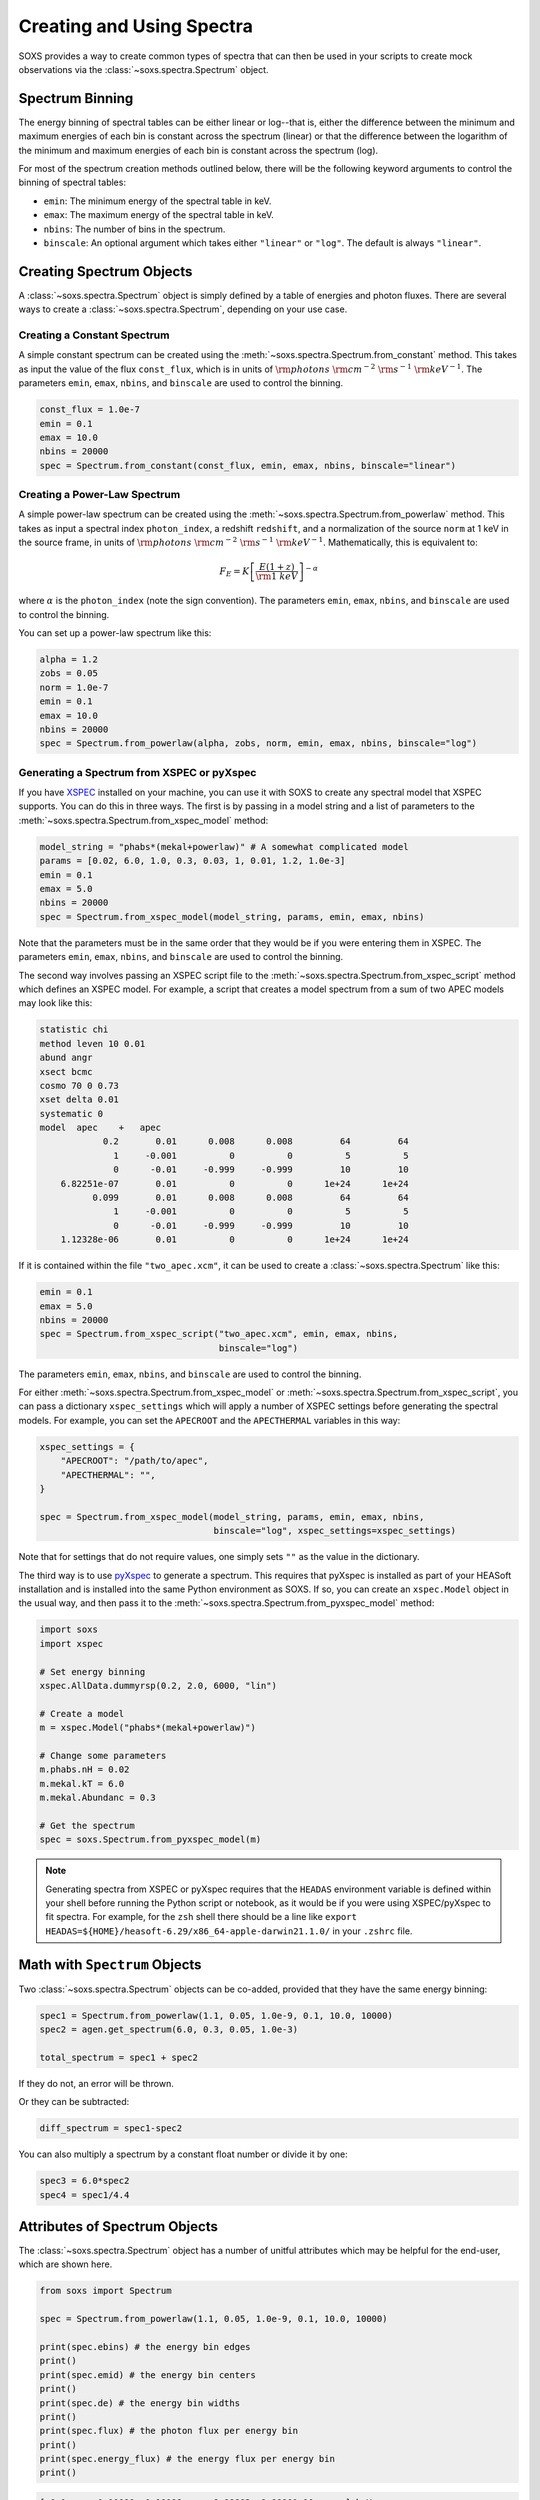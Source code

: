 .. _spectra:

Creating and Using Spectra
==========================

SOXS provides a way to create common types of spectra that can then be
used in your scripts to create mock observations via the
:class:`~soxs.spectra.Spectrum` object.

.. _spectrum-binning:

Spectrum Binning
----------------

The energy binning of spectral tables can be either linear or log--that is,
either the difference between the minimum and maximum energies of each bin is
constant across the spectrum (linear) or that the difference between the logarithm
of the minimum and maximum energies of each bin is constant across the spectrum
(log).

For most of the spectrum creation methods outlined below, there will be the following
keyword arguments to control the binning of spectral tables:

* ``emin``: The minimum energy of the spectral table in keV.
* ``emax``: The maximum energy of the spectral table in keV.
* ``nbins``: The number of bins in the spectrum.
* ``binscale``: An optional argument which takes either ``"linear"`` or ``"log"``.
  The default is always ``"linear"``.

Creating Spectrum Objects
-------------------------

A :class:`~soxs.spectra.Spectrum` object is simply defined by a table
of energies and photon fluxes. There are several ways to create a
:class:`~soxs.spectra.Spectrum`, depending on your use case.

Creating a Constant Spectrum
++++++++++++++++++++++++++++

A simple constant spectrum can be created using the
:meth:`~soxs.spectra.Spectrum.from_constant` method. This takes as input the
value of the flux ``const_flux``, which is in units of
:math:`{\rm photons}~{\rm cm}^{-2}~{\rm s}^{-1}~{\rm keV}^{-1}`. The parameters
``emin``, ``emax``, ``nbins``, and ``binscale`` are used to control the binning.

.. code-block:: python

    const_flux = 1.0e-7
    emin = 0.1
    emax = 10.0
    nbins = 20000
    spec = Spectrum.from_constant(const_flux, emin, emax, nbins, binscale="linear")

Creating a Power-Law Spectrum
+++++++++++++++++++++++++++++

A simple power-law spectrum can be created using the
:meth:`~soxs.spectra.Spectrum.from_powerlaw` method. This takes as input
a spectral index ``photon_index``, a redshift ``redshift``, and a normalization
of the source ``norm`` at 1 keV in the source frame, in units of
:math:`{\rm photons}~{\rm cm}^{-2}~{\rm s}^{-1}~{\rm keV}^{-1}`. Mathematically,
this is equivalent to:

.. math::

    F_E = K\left[\frac{E(1+z)}{{\rm 1~keV}}\right]^{-\alpha}

where :math:`\alpha` is the ``photon_index`` (note the sign convention). The parameters
``emin``, ``emax``, ``nbins``, and ``binscale`` are used to control the binning.

You can set up a power-law spectrum like this:

.. code-block:: python

    alpha = 1.2
    zobs = 0.05
    norm = 1.0e-7
    emin = 0.1
    emax = 10.0
    nbins = 20000
    spec = Spectrum.from_powerlaw(alpha, zobs, norm, emin, emax, nbins, binscale="log")

.. _xspec:

Generating a Spectrum from XSPEC or pyXspec
+++++++++++++++++++++++++++++++++++++++++++

If you have `XSPEC <https://heasarc.gsfc.nasa.gov/xanadu/xspec/>`_ installed on
your machine, you can use it with SOXS to create any spectral model that XSPEC
supports. You can do this in three ways. The first is by passing in a model
string and a list of parameters to the
:meth:`~soxs.spectra.Spectrum.from_xspec_model` method:

.. code-block:: python

    model_string = "phabs*(mekal+powerlaw)" # A somewhat complicated model
    params = [0.02, 6.0, 1.0, 0.3, 0.03, 1, 0.01, 1.2, 1.0e-3]
    emin = 0.1
    emax = 5.0
    nbins = 20000
    spec = Spectrum.from_xspec_model(model_string, params, emin, emax, nbins)

Note that the parameters must be in the same order that they would be if you
were entering them in XSPEC. The parameters ``emin``, ``emax``, ``nbins``,
and ``binscale`` are used to control the binning.

The second way involves passing an XSPEC script file to the
:meth:`~soxs.spectra.Spectrum.from_xspec_script` method which defines an XSPEC
model. For example, a script that creates a model spectrum from a sum of two
APEC models may look like this:

.. code-block:: text

    statistic chi
    method leven 10 0.01
    abund angr
    xsect bcmc
    cosmo 70 0 0.73
    xset delta 0.01
    systematic 0
    model  apec    +   apec
                0.2       0.01      0.008      0.008         64         64
                  1     -0.001          0          0          5          5
                  0      -0.01     -0.999     -0.999         10         10
        6.82251e-07       0.01          0          0      1e+24      1e+24
              0.099       0.01      0.008      0.008         64         64
                  1     -0.001          0          0          5          5
                  0      -0.01     -0.999     -0.999         10         10
        1.12328e-06       0.01          0          0      1e+24      1e+24

If it is contained within the file ``"two_apec.xcm"``, it can be used to
create a :class:`~soxs.spectra.Spectrum` like this:

.. code-block:: python

    emin = 0.1
    emax = 5.0
    nbins = 20000
    spec = Spectrum.from_xspec_script("two_apec.xcm", emin, emax, nbins,
                                      binscale="log")

The parameters ``emin``, ``emax``, ``nbins``, and ``binscale`` are used to
control the binning.

For either :meth:`~soxs.spectra.Spectrum.from_xspec_model` or
:meth:`~soxs.spectra.Spectrum.from_xspec_script`, you can pass a dictionary ``xspec_settings`` which
will apply a number of XSPEC settings before generating the spectral models. For example, you can
set the ``APECROOT`` and the ``APECTHERMAL`` variables in this way:

.. code-block:: python

    xspec_settings = {
        "APECROOT": "/path/to/apec",
        "APECTHERMAL": "",
    }

    spec = Spectrum.from_xspec_model(model_string, params, emin, emax, nbins,
                                     binscale="log", xspec_settings=xspec_settings)

Note that for settings that do not require values, one simply sets ``""`` as the value in the
dictionary.

The third way is to use `pyXspec <https://heasarc.gsfc.nasa.gov/xanadu/xspec/python/html/index.html>`_
to generate a spectrum. This requires that pyXspec is installed as part of your HEASoft installation
and is installed into the same Python environment as SOXS. If so, you can create an ``xspec.Model``
object in the usual way, and then pass it to the :meth:`~soxs.spectra.Spectrum.from_pyxspec_model`
method:

.. code-block:: python

    import soxs
    import xspec

    # Set energy binning
    xspec.AllData.dummyrsp(0.2, 2.0, 6000, "lin")

    # Create a model
    m = xspec.Model("phabs*(mekal+powerlaw)")

    # Change some parameters
    m.phabs.nH = 0.02
    m.mekal.kT = 6.0
    m.mekal.Abundanc = 0.3

    # Get the spectrum
    spec = soxs.Spectrum.from_pyxspec_model(m)

.. note::

    Generating spectra from XSPEC or pyXspec requires that the ``HEADAS`` environment
    variable is defined within your shell before running the Python script or notebook,
    as it would be if you were using XSPEC/pyXspec to fit spectra. For example, for the
    ``zsh`` shell there should be a line like
    ``export HEADAS=${HOME}/heasoft-6.29/x86_64-apple-darwin21.1.0/`` in your ``.zshrc``
    file.

Math with ``Spectrum`` Objects
------------------------------

Two :class:`~soxs.spectra.Spectrum` objects can be co-added, provided that
they have the same energy binning:

.. code-block:: python

    spec1 = Spectrum.from_powerlaw(1.1, 0.05, 1.0e-9, 0.1, 10.0, 10000)
    spec2 = agen.get_spectrum(6.0, 0.3, 0.05, 1.0e-3)

    total_spectrum = spec1 + spec2

If they do not, an error will be thrown.

Or they can be subtracted:

.. code-block:: python

    diff_spectrum = spec1-spec2

You can also multiply a spectrum by a constant float number or divide it by one:

.. code-block:: python

    spec3 = 6.0*spec2
    spec4 = spec1/4.4


.. _spec-attribs:

Attributes of Spectrum Objects
------------------------------

The :class:`~soxs.spectra.Spectrum` object has a number of unitful attributes
which may be helpful for the end-user, which are shown here.

.. code-block:: python

    from soxs import Spectrum

    spec = Spectrum.from_powerlaw(1.1, 0.05, 1.0e-9, 0.1, 10.0, 10000)

    print(spec.ebins) # the energy bin edges
    print()
    print(spec.emid) # the energy bin centers
    print()
    print(spec.de) # the energy bin widths
    print()
    print(spec.flux) # the photon flux per energy bin
    print()
    print(spec.energy_flux) # the energy flux per energy bin
    print()

.. code-block:: pycon

    [ 0.1      0.10099  0.10198 ...  9.99802  9.99901 10.     ] keV

    [0.100495 0.101485 0.102475 ... 9.997525 9.998515 9.999505] keV

    [0.00099 0.00099 0.00099 ... 0.00099 0.00099 0.00099] keV

    [1.18667795e-08 1.17395035e-08 1.16148084e-08 ... 7.53026088e-11
     7.52944072e-11 7.52862073e-11] ph / (keV s cm2)

    [1.91067895e-18 1.90880682e-18 1.90695468e-18 ... 1.20618220e-18
     1.20617026e-18 1.20615831e-18] erg / (keV s cm2)

There are also a number of per-wavelength or per-frequency versions of the
above:

.. code-block:: python

    print(spec.wvbins) # the wavelength bin edges
    print()
    print(spec.wvmid) # the wavelength bin centers
    print()
    print(spec.dwv) # the wavelength bin widths
    print()
    print(spec.flux_per_wavelength) # the photon flux per wavelength bin
    print()
    print(spec.energy_flux_per_wavelength) # the energy flux per wavelength bin
    print()

.. code-block:: pycon

    [123.98419843 122.76878744 121.57697434 ...   1.24008752   1.23996474
     1.23984198] Angstrom

    [123.37649294 122.17288089 120.99252642 ...   1.24014892   1.24002613
     1.23990336] Angstrom

    [1.21541100e+00 1.19181310e+00 1.16889584e+00 ... 1.22805138e-04
     1.22780820e-04 1.22756509e-04] Angstrom

.. code-block:: python

    print(spec.fbins) # the frequency bin edges
    print()
    print(spec.fmid) # the frequency bin centers
    print()
    print(spec.df) # the frequency bin widths
    print()
    print(spec.flux_per_frequency) # the photon flux per frequency bin
    print()
    print(spec.energy_flux_per_frequency) # the energy flux per frequency bin
    print()

.. code-block:: pycon

    [2.41798924e+16 2.44192734e+16 2.46586543e+16 ... 2.41751048e+18
     2.41774986e+18 2.41798924e+18] Hz

    [2.42995829e+16 2.45389638e+16 2.47783448e+16 ... 2.41739079e+18
     2.41763017e+18 2.41786955e+18] Hz

    [2.39380935e+14 2.39380935e+14 2.39380935e+14 ... 2.39380935e+14
     2.39380935e+14 2.39380935e+14] Hz

    [4.90770565e-26 4.85506854e-26 4.80349881e-26 ... 3.11426567e-28
     3.11392648e-28 3.11358735e-28] ph / (Hz s cm2)

    [7.90193322e-36 7.89419073e-36 7.88653087e-36 ... 4.98836876e-36
     4.98831936e-36 4.98826997e-36] erg / (Hz s cm2)

.. _band-ops:

Getting the Values and Total Flux or Luminosity of a Spectrum Within a Specific Energy Band
-------------------------------------------------------------------------------------------

A new :class:`~soxs.spectra.Spectrum` object can be created from a restricted
energy band of an existing one by calling the :meth:`~soxs.spectra.Spectrum.new_spec_from_band`
method:

.. code-block:: python

    emin = 0.5
    emax = 7.0
    subspec = spec.new_spec_from_band(emin, emax)

The :meth:`~soxs.spectra.Spectrum.get_flux_in_band` method can be used
to quickly report on the total flux within a specific energy band within
the observer frame:

.. code-block:: python

    emin = 0.5
    emax = 7.0
    print(spec.get_flux_in_band(emin, emax))

which returns a tuple of the photon flux and the energy flux, showing:

.. code-block:: pycon

    (<Quantity 2.2215588675210208e-07 ph / (cm2 s)>,
     <Quantity 7.8742710307246895e-16 erg / (cm2 s)>)

The :meth:`~soxs.spectra.Spectrum.get_lum_in_band` method can also be used
to quickly report on the total luminosity and count rate within a specific
energy band, where in this case the band in question is the rest frame of
the source. For this reason, either a redshift must be supplied, or for a
local source a distance must be given.

.. code-block:: python

    emin = 0.5
    emax = 7.0
    print(spec.get_lum_in_band(emin, emax, redshift=0.05))

which returns a tuple of the photon count rate and the luminosity, showing:

.. code-block:: pycon

    (<Quantity 1.35081761e+48 ph / s>, <Quantity 4.78819407e+39 erg / s>)

You can change the cosmology as well by supplying a :class:`~astropy.cosmology.Cosmology`
object to ``cosmology`` (otherwise the Planck 2018 cosmology is assumed):

.. code-block:: python

    from astropy.cosmology import WMAP9
    emin = 0.5
    emax = 7.0
    print(spec.get_lum_in_band(emin, emax, redshift=0.05, cosmology=WMAP9))

See the `AstroPy cosmology documentation <https://docs.astropy.org/en/stable/cosmology/index.html>`_
for more details.

You can supply a distance for a local source (redshift assumed zero) like this:

.. code-block:: python

    emin = 0.5
    emax = 7.0
    print(spec.get_lum_in_band(emin, emax, dist=(8.0, "kpc")))

Finally, :class:`~soxs.spectra.Spectrum` objects are "callable", and if one
supplies a single energy or array of energies, the values of the spectrum
at these energies will be returned. AstroPy :class:`~astropy.units.Quantity`
objects are detected and handled appropriately.

.. code-block:: python

    print(spec(3.0)) # energy assumed to be in keV

.. code-block:: pycon

    <Quantity 2.830468922349541e-10 ph / (cm2 keV s)>

.. code-block:: python

    from astropy.units import Quantity
    # AstroPy quantity, units will be converted to keV internally
    e = Quantity([1.6e-9, 3.2e-9, 8.0e-9], "erg")
    print(spec(e)) # energy assumed to be in keV

.. code-block:: pycon

    <Quantity [  9.47745587e-10,  4.42138950e-10,  1.61370731e-10] ph / (cm2 keV s)>

Rescaling the Normalization of a Spectrum
-----------------------------------------

You can rescale the normalization of the entire spectrum using the
:meth:`~soxs.spectra.Spectrum.rescale_flux` method. This can be
helpful when you want to set the normalization of the spectrum by the
total flux within a certain energy band instead.

.. code-block:: python

    spec.rescale_flux(1.0e-9, emin=0.5, emax=7.0, flux_type="photons"):

``emin`` and ``emax`` can be used to set the band that the flux corresponds to.
If they are not set, they are assumed to be the bounds of the spectrum. The flux
type can be ``"photons"`` (the default) or ``"energy"``. In the former case, the
units of the new flux must be :math:`{\rm photons}~{\rm cm}^{-2}~{\rm s}^{-1}`,
and in the latter case the units must be
:math:`{\rm erg}~{\rm cm}^{-2}~{\rm s}^{-1}`.

.. _galactic_abs:

Applying Galactic Foreground Absorption to a Spectrum
-----------------------------------------------------

The :meth:`~soxs.spectra.Spectrum.apply_foreground_absorption` method
can be used to apply foreground absorption using the ``"wabs"`` or
``"tbabs"`` models. It takes one required parameter, the hydrogen
column along the line of sight, in units of :math:`10^{22}~{\rm cm}^{-2}`.
Once can optionally specify which absorption model to use using the ``"model"``
parameter (default is ``"wabs"``):

.. code-block:: python

    spec = Spectrum.from_powerlaw(1.1, 0.05, 1.0e-9, 0.1, 10.0, 10000)
    n_H = 0.02
    spec.apply_foreground_absorption(n_H, model="tbabs")

The flux in the energy bins will be reduced according to the absorption at a
given energy. Optionally, to model absorption intrinsic to a source or
from a source intermediate between us and the source, one can supply an
optional ``redshift`` argument (default 0.0):

.. code-block:: python

    spec = Spectrum.from_powerlaw(1.1, 0.05, 1.0e-9, 0.1,
                                  10.0, 10000)
    n_H = 0.02
    spec.apply_foreground_absorption(n_H, model="tbabs", redshift=0.05)

Finally, the abundance table for the ``"tbabs"`` absorption model can be
specified (the default is ``"angr"``):

.. code-block:: python

    spec = Spectrum.from_powerlaw(1.1, 0.05, 1.0e-9, 0.1,
                                  10.0, 10000)
    n_H = 0.02
    spec.apply_foreground_absorption(n_H, model="tbabs", redshift=0.05,
                                     abund_table="wilm")

See :ref:`solar-abund-tables` for options for different abundance tables.

The current version for the ``"tbabs"`` model is 2.3.2.

.. _emiss_lines:

Adding Emission Lines to a Spectrum
-----------------------------------

The :meth:`~soxs.Spectrum.add_emission_line` method adds a single Gaussian
emission line to an existing :class:`~soxs.spectra.Spectrum` object. The
line energy, line width, and amplitude of the line (the line strength or
integral under the curve) must be specified. The formula for the emission
line is:

.. math::

    f(E) = \frac{A}{\sqrt{2\pi\sigma^2}}\exp{\left[-\frac{(E-E_0)^2}{2\sigma^2}\right]}

where :math:`E_0` is the line center and the line width is

.. math::

    {\rm FWHM} = 2\sqrt{2\ln{2}}\sigma

.. code-block:: python

    spec = Spectrum.from_powerlaw(1.1, 0.05, 1.0e-9, 0.1,
                                  10.0, 10000)
    line_center = (6.0, "keV") # "E_0" above
    line_width = (30.0, "eV") # "FWHM" above
    line_amp = (1.0e-7, "photon/s/cm**2") # "A" above
    spec.add_emission_line(line_center, line_width, line_amp)

The line width may also be specified in units of velocity, if that is more convenient:

.. code-block:: python

    spec = Spectrum.from_powerlaw(1.1, 0.05, 1.0e-9, 0.1,
                                  10.0, 10000)
    line_center = (6.0, "keV")
    line_width = (200.0, "km/s")
    line_amp = (1.0e-7, "photon/s/cm**2")
    spec.add_emission_line(line_center, line_width, line_amp)

Currently, this functionality only supports emission lines with a Gaussian shape.

.. _absorb_lines:

Adding Absorption Lines to a Spectrum
-------------------------------------

The :meth:`~soxs.Spectrum.add_absorption_line` method adds a single Gaussian
absorption line to an existing :class:`~soxs.spectra.Spectrum` object. The
line energy, line width, and equivalent width of the line must be specified.
The formula for the absorption line is given in terms of the optical depth
:math:`\tau(E)`:

.. math::

    \tau(E) = \frac{B}{\sqrt{2\pi\sigma^2}}\exp{\left[-\frac{(E-E_0)^2}{2\sigma^2}\right]}

where :math:`E_0` is the line center and the line width is

.. math::

    {\rm FWHM} = 2\sqrt{2\ln{2}}\sigma

and the strength of the absorption :math:`B` is

.. math::

    B = E_0^2\frac{\rm EW}{hc}

where :math:`{\rm EW}` is the equivalent width in angstroms. Then the unabsorbed
spectrum :math:`f_0(E)` is multiplied by the absorption like so to produce the
absorbed spectrum :math:`f(E)`:

.. math::

    f(E) = e^{-\tau(E)}f_0(E)

.. code-block:: python

    spec = Spectrum.from_powerlaw(1.1, 0.05, 1.0e-9, 0.1,
                                  10.0, 10000)
    line_center = (1.0, "keV") # "E_0" above
    line_width = (30.0, "eV") # "FWHM" above
    equiv_width = 2 # defaults to units of milli-Angstroms
    spec.add_absorption_line(line_center, line_width, equiv_width)

The line width may also be specified in units of velocity, if that is more convenient:

.. code-block:: python

    spec = Spectrum.from_powerlaw(1.1, 0.05, 1.0e-9, 0.1,
                                  10.0, 10000)
    line_center = (1.0, "keV")
    line_width = (500.0, "km/s")
    equiv_width = (3.0e-3, "Angstrom")
    spec.add_absorption_line(line_center, line_width, equiv_width)

Currently, this functionality only supports absorption lines with a Gaussian shape.

Generating Photon Energies From a Spectrum
------------------------------------------

Given a :class:`~soxs.spectra.Spectrum`, a set of photon energies can be
drawn from it using the :meth:`~soxs.spectra.Spectrum.generate_energies`
method. This will most often be used to generate discrete samples for mock
observations. For this method, an exposure time and a constant
(energy-independent) effective area must be supplied to convert the spectrum's
flux to a number of photons. These values need not be realistic--in fact, they
both should be larger than the values for the mock observation that you want to
simulate, to create a statistically robust sample to draw photons from when we
actually pass them to the instrument simulator.

An example using a :class:`~soxs.spectra.Spectrum` created from a file:

.. code-block:: python

    spec = Spectrum.from_file("my_spec.dat")
    t_exp = (100., "ks") # exposure time
    area = (3.0, "m**2") # constant effective area
    energies = spec.generate_energies(t_exp, area)

The ``energies`` object :meth:`~soxs.spectra.Spectrum.generate_energies` returns
is an augmented NumPy array which also carries the unit information and the total
flux of energies:

.. code-block:: python

    print(energies.unit)
    print(energies.flux)

.. code-block:: pycon

    Unit("keV")
    <Quantity 1.1256362913845828e-15 erg / (cm2 s)>

Normally, :meth:`~soxs.spectra.Spectrum.generate_energies` will not need to be
called by the end-user but will be used "under the hood" in the generation of
a :class:`~soxs.simput.PhotonList` as part of a :class:`~soxs.simput.SimputCatalog`.
See :ref:`simput` for more information.

.. _count-rate-spectra:

Count Rate Spectra
------------------

The :class:`~soxs.spectra.CountRateSpectrum` class is basically the same thing as a
the :class:`~soxs.spectra.Spectrum` class, except that it is in units of
:math:`\rm{counts}~\rm{s}^{-1}~\rm{keV}^{-1}`. This sort of spectrum makes the most
sense in the rest frame of a source. This object is usually not generated on its own,
but is the result of some other kind of operation (such as
`making source spectra in pyXSIM <https://hea-www.cfa.harvard.edu/~jzuhone/pyxsim/spectra.html>`_).

One important note about :class:`~soxs.spectra.CountRateSpectrum` objects is that you
can also call :meth:`~soxs.spectra.CountRateSpectrum.generate_energies` on them, except
that unlike :class:`~soxs.spectra.Spectrum` objects it is not necessary to specify an area,
but only an exposure time, to generate energies:

.. code-block:: python

    # here "spec" is a CountRateSpectrum object
    t_exp = (100., "ks") # exposure time
    energies = spec.generate_energies(t_exp)

.. _convolved-spectra:

"Convolved" Spectra
-------------------

One may want to examine a spectrum after it has been convolved with a particular
effective area curve. One can generate such a
:class:`~soxs.spectra.ConvolvedSpectrum` using the
:meth:`~soxs.spectra.ConvolvedSpectrum.convolve` method, feeding it a
:class:`~soxs.spectra.Spectrum` object and an ARF:

.. code-block:: python

    from soxs import ConvolvedSpectrum
    # Assuming one created an ApecGenerator agen...
    spec2 = agen.get_spectrum(6.0, 0.3, 0.05, 1.0e-3)
    cspec = ConvolvedSpectrum.convolve(spec2, "xrs_hdxi_3x10.arf")

The spectrum in this object has units of
:math:`{\rm photons}~{\rm s}^{-1}~{\rm keV}^{-1}`, and one can use many of
:class:`~soxs.spectra.Spectrum`'s methods on it. For example, to determine the
count and energy rate within a particular band:

.. code-block:: python

    cspec.get_flux_in_band(0.5, 7.0)

.. code-block:: python

    (<Quantity 6.802363401824924 ph / s>,
     <Quantity 1.2428592072628134e-08 erg / s>)

Or to generate an array of energies:

.. code-block:: python

    t_exp = (500.0, "ks")
    e = cspec.generate_energies(t_exp)

If one has already loaded a :class:`~soxs.instrument.AuxiliaryResponseFile`,
then one can also generate a :class:`~soxs.spectra.ConvolvedSpectrum` by simply
multiplying the ARF by a :class:`~soxs.spectra.Spectrum` object:

.. code-block:: python

    from soxs import AuxiliaryResponseFile
    arf = AuxiliaryResponseFile("xrs_hdxi_3x10.arf")
    # Assuming one created an ApecGenerator agen...
    spec2 = agen.get_spectrum(6.0, 0.3, 0.05, 1.0e-3)
    cspec = spec2*arf

To "deconvolve" a :class:`~soxs.spectra.ConvolvedSpectrum` object and return
a :class:`~soxs.spectra.Spectrum` object, simply call
:meth:`~soxs.spectra.ConvolvedSpectrum.deconvolve`:

.. code-block:: python

    spec_new = cspec.deconvolve()

.. _convolve-arf-rmf:

Including an RMF in the Convolution
+++++++++++++++++++++++++++++++++++

It is also possible to include an RMF in the convolution process. This will take
the spectrum which has been convolved with the ARF and further convolve it with
with the response matrix in the RMF. This will produce a spectrum with features
that have been broadened by the energy resolution of the instrument. This may be
useful for comparing model :class:`~soxs.spectra.Spectrum` objects to mock observations
by forward-modeling them through the instrument responses. To do this, simply pass
the name of the RMF file to :meth:`~soxs.spectra.ConvolvedSpectrum.convolve`:

.. code-block:: python

    from soxs import ConvolvedSpectrum
    # Assuming one created an ApecGenerator agen...
    spec2 = agen.get_spectrum(6.0, 0.3, 0.05, 1.0e-3)
    cspec = ConvolvedSpectrum.convolve(spec2, "xrs_hdxi_3x10.arf",
                                       rmf="xrs_hdxi.rmf")

.. note::

    If one uses an RMF to convolve, the methods
    :meth:`~soxs.spectra.ConvolvedSpectrum.generate_energies` and
    :meth:`~soxs.spectra.ConvolvedSpectrum.deconvolve` are not available.

.. _spectra-plots:

Plotting Spectra
----------------

All :class:`~soxs.spectra.Spectrum` objects and their associated subclasses have
a :meth:`~soxs.spectra.Spectrum.plot` method which can be used to make a
`Matplotlib <http://www.matplotlib.org>`_ plot. The :meth:`~soxs.spectra.Spectrum.plot`
method has no required arguments, but has a number of optional arguments for plot
customization. This method returns a tuple of the :class:`~matplotlib.figure.Figure` and
the :class:`~matplotlib.axes.Axes` objects to allow for further customization. This
example shows how to make a simple plot of an absorbed power-law spectrum:

.. code-block:: python

    spec = soxs.Spectrum.from_powerlaw(1.2, 0.02, 1.0e-3, 0.2, 9.0, 100000)
    spec.apply_foreground_absorption(0.1)
    fig, ax = spec.plot()

.. image:: ../images/plot_powerlaw.png

Here's another example of creating a plot of two thermal spectra with labels,
zooming in on a section of it, and setting the energy scale to linear:

.. code-block:: python

    agen = soxs.ApecGenerator(0.1, 10.0, 10000)
    spec1 = agen.get_spectrum(5.0, 0.3, 0.02, 1.0e-3)
    spec2 = agen.get_spectrum(3.0, 0.3, 0.02, 1.0e-3)
    fig, ax = spec1.plot(xmin=0.7, xmax=1.5, ymin=1.0e-4, ymax=3.0e-3,
                         xscale='linear', label="5 keV plasma")
    spec2.plot(fig=fig, ax=ax, label="3 keV plasma")

.. image:: ../images/plot_two_spectra.png

For other customizations, consult the :meth:`~soxs.spectra.Spectrum.plot` API.

.. _write-spectra:

Writing a Spectrum to Disk
--------------------------

:class:`~soxs.spectra.Spectrum` objects can be written to disk in three formats:
an ASCII text file in the ECSV format, a FITS file, or an HDF5 file. To write a
spectrum to an ASCII ECSV file, use the :meth:`~soxs.spectra.Spectrum.write_ascii_file`
method:

.. code-block:: python

    agen = soxs.ApecGenerator(0.1, 10.0, 10000)
    spec1 = agen.get_spectrum(5.0, 0.3, 0.02, 1.0e-3)
    spec1.write_ascii_file("my_spec.ecsv", overwrite=True)

To write a spectrum to an HDF5 file, use :meth:`~soxs.spectra.Spectrum.write_hdf5_file`:

.. code-block:: python

    agen = soxs.ApecGenerator(0.1, 10.0, 10000)
    spec1 = agen.get_spectrum(5.0, 0.3, 0.02, 1.0e-3)
    spec1.write_hdf5_file("my_spec.h5", overwrite=True)

To write a spectrum to a FITS file, use :meth:`~soxs.spectra.Spectrum.write_fits_file`:

.. code-block:: python

    agen = soxs.ApecGenerator(0.1, 10.0, 10000)
    spec1 = agen.get_spectrum(5.0, 0.3, 0.02, 1.0e-3)
    spec1.write_fits_file("my_spec.fits", overwrite=True)

In each case, the minimum and maximum energies for each bin in the table, the
flux in each bin (as well as its units), and the bin scaling (linear or log)
is written to the file. If writing a :class:`~soxs.spectrum.ConvolvedSpectrum`
object, the name of the ARF which was used to do the convolution is also stored.

.. _read-spectra:

Reading a Spectrum from Disk
----------------------------

:class:`~soxs.spectra.Spectrum` objects written using any of the writing methods
detailed above (ASCII ECSV, HDF5, or FITS) can be the spectrum can be read back
in again in, using :meth:`~soxs.spectra.Spectrum.from_file`:

.. code-block:: python

    from soxs import Spectrum
    my_spec = Spectrum.from_file("my_spec.ecsv")

.. _special-cspec-io:

Special I/O for Convolved Spectra
---------------------------------

:class:`~soxs.spectra.ConvolvedSpectrum` objects can be written directly to
PI/PHA files using the same standard format that is used for real spectra,
with the :meth:`~soxs.spectra.ConvolvedSpectrum.to_pha_file` method:

.. code-block:: python

    from soxs import ConvolvedSpectrum
    # Assuming one created an ApecGenerator agen...
    spec2 = agen.get_spectrum(6.0, 0.3, 0.05, 1.0e-3)
    cspec = ConvolvedSpectrum.convolve(spec2, "xrs_hdxi_3x10.arf")
    cspec.to_pha_file("my_spec.pi", overwrite=True)

Conversely, PI/PHA files produced can be read in as :class:`~soxs.spectra.ConvolvedSpectrum`
objects:

.. code-block:: python

    import soxs
    cspec = soxs.ConvolvedSpectrum.from_pha_file("my_spec.pi")
